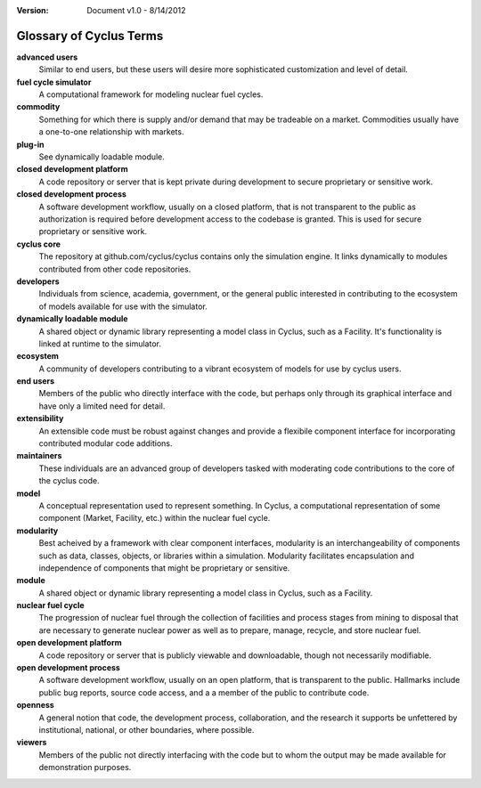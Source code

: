 ﻿.. summary Glossary of Cyclus Fuel Cycle Simulator Terms

:version: Document v1.0 - 8/14/2012

Glossary of Cyclus Terms
=========================

.. glossary::

**advanced users** 
    Similar to end users, but these users will desire more 
    sophisticated customization and level of detail.
**fuel cycle simulator**
    A computational framework for modeling nuclear fuel cycles.
**commodity**
    Something for which there is supply and/or demand that may be tradeable on a 
    market. Commodities usually have a one-to-one relationship with markets.
**plug-in**
    See dynamically loadable module.
**closed development platform**
    A code repository or server that is kept private during development to 
    secure proprietary or sensitive work.
**closed development process**
    A software development workflow, usually on a closed platform, that is not 
    transparent to the public as authorization is required before development 
    access to the codebase is granted. This is used for secure proprietary or 
    sensitive work.
**cyclus core**
    The repository at github.com/cyclus/cyclus contains only the simulation 
    engine. It links dynamically to modules contributed from other code 
    repositories.
**developers**
    Individuals from science, academia, government, or the general public 
    interested in contributing to the ecosystem of models available for use with 
    the simulator.
**dynamically loadable module**
    A shared object or dynamic library representing a model class in Cyclus, 
    such as a Facility. It's functionality is linked at runtime to the 
    simulator.
**ecosystem**
    A community of developers contributing to a vibrant ecosystem of models 
    for use by cyclus users.
**end users**
    Members of the public who directly interface with the code, but 
    perhaps only through its graphical interface and have only a limited need for detail.
**extensibility**
    An extensible code must be robust against changes and provide a flexibile 
    component interface for incorporating contributed modular code additions.
**maintainers** 
    These individuals are an advanced group of developers tasked with 
    moderating code contributions to the core of the cyclus code.
**model**
    A conceptual representation used to represent something. In Cyclus, a 
    computational representation of some component (Market, Facility, etc.) 
    within the nuclear fuel cycle. 
**modularity**
    Best acheived by a framework with clear component interfaces, modularity is
    an interchangeability of components such as data, classes, objects, or libraries 
    within a simulation. Modularity facilitates encapsulation and independence
    of components that might be proprietary or sensitive. 
**module**
    A shared object or dynamic library representing a model class in Cyclus, 
    such as a Facility.
**nuclear fuel cycle**
    The progression of nuclear fuel through the collection of facilities and 
    process stages from mining to disposal that are necessary to generate 
    nuclear power as well as to prepare, manage, recycle, and store nuclear fuel. 
**open development platform**
    A code repository or server that is publicly viewable and downloadable, 
    though not necessarily modifiable.
**open development process**
    A software development workflow, usually on an open platform, that is 
    transparent to the public. Hallmarks include public bug reports, source code 
    access, and a  a member of the public to contribute code.
**openness**
    A general notion that code, the development process, collaboration, and the 
    research it supports be unfettered by institutional, national, or other 
    boundaries, where possible.
**viewers** 
    Members of the public not directly interfacing with the code but to 
    whom the output may be made available for demonstration purposes.

